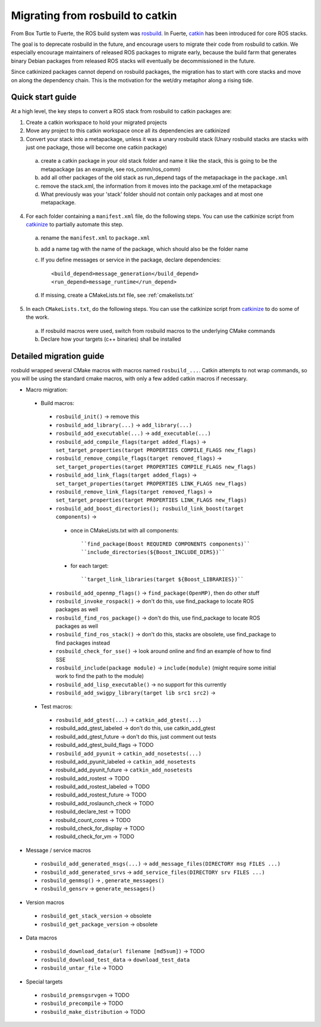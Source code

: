 Migrating from rosbuild to catkin
=================================

From Box Turtle to Fuerte, the ROS build system was `rosbuild
<http://ros.org/wiki/rosbuild>`_. In Fuerte, `catkin
<http://ros.org/wiki/catkin>`_ has been introduced for core ROS
stacks.

The goal is to deprecate rosbuild in the future, and encourage
users to migrate their code from rosbuild to catkin. We especially
encourage maintainers of released ROS packages to migrate early, because
the build farm that generates binary Debian packages from released ROS
stacks will eventually be decommissioned in the future.

Since catkinized packages cannot depend on rosbuild packages, the
migration has to start with core stacks and move on along the
dependency chain. This is the motivation for the wet/dry metaphor
along a rising tide.

Quick start guide
.................

At a high level, the key steps to convert a ROS stack from rosbuild to
catkin packages are:

1. Create a catkin workspace to hold your migrated projects
2. Move any project to this catkin workspace once all its dependencies are catkinized
3. Convert your stack into a metapackage, unless it was a unary rosbuild stack (Unary rosbuild stacks are stacks with just one package, those will become one catkin package)

 a. create a catkin package in your old stack folder and name it like the stack, this is going to be the metapackage (as an example, see ros_comm/ros_comm)
 b. add all other packages of the old stack as run_depend tags of the metapackage in the ``package.xml``
 c. remove the stack.xml, the information from it moves into the package.xml of the metapackage
 d. What previously was your 'stack' folder should not contain only packages and at most one metapackage.

4. For each folder containing a ``manifest.xml`` file, do the following steps.
   You can use the catkinize script from
   `catkinize <https://github.com/ros-infrastructure/catkinize>`_ to partially
   automate this step.

 a. rename the ``manifest.xml`` to ``package.xml``
 b. add a name tag with the name of the package, which should also be the folder name
 c. If you define messages or service in the package, declare dependencies::

    <build_depend>message_generation</build_depend>
    <run_depend>message_runtime</run_depend>

 d. If missing, create a CMakeLists.txt file, see :ref:`cmakelists.txt`

5. In each ``CMakeLists.txt``, do the following steps. You can use the catkinize script from
   `catkinize <https://github.com/ros-infrastructure/catkinize>`_ to do some of the work.

 a. If rosbuild macros were used, switch from rosbuild macros to the underlying CMake commands
 b. Declare how your targets (c++ binaries) shall be installed

Detailed migration guide
........................

rosbuld wrapped several CMake macros with macros named
``rosbuild_...``. Catkin attempts to not wrap commands,
so you will be using the standard cmake macros, with only
a few added catkin macros if necessary.

- Macro migration:

 - Build macros:

  - ``rosbuild_init()`` -> remove this
  - ``rosbuild_add_library(...)`` -> ``add_library(...)``
  - ``rosbuild_add_executable(...)`` -> ``add_executable(...)``
  - ``rosbuild_add_compile_flags(target added_flags)`` -> ``set_target_properties(target PROPERTIES COMPILE_FLAGS new_flags)``
  - ``rosbuild_remove_compile_flags(target removed_flags)`` -> ``set_target_properties(target PROPERTIES COMPILE_FLAGS new_flags)``
  - ``rosbuild_add_link_flags(target added_flags)`` -> ``set_target_properties(target PROPERTIES LINK_FLAGS new_flags)``
  - ``rosbuild_remove_link_flags(target removed_flags)`` -> ``set_target_properties(target PROPERTIES LINK_FLAGS new_flags)``
  - ``rosbuild_add_boost_directories(); rosbuild_link_boost(target components)`` ->

   - once in CMakeLists.txt with all components::

     ``find_package(Boost REQUIRED COMPONENTS components)``
     ``include_directories(${Boost_INCLUDE_DIRS})``
   - for each target::

     ``target_link_libraries(target ${Boost_LIBRARIES})``

  - ``rosbuild_add_openmp_flags()`` -> ``find_package(OpenMP)``, then do other stuff
  - ``rosbuild_invoke_rospack()`` -> don't do this, use find_package to locate ROS packages as well
  - ``rosbuild_find_ros_package()`` -> don't do this, use find_package to locate ROS packages as well
  - ``rosbuild_find_ros_stack()`` -> don't do this, stacks are obsolete, use find_package to find packages instead
  - ``rosbuild_check_for_sse()`` -> look around online and find an example of how to find SSE
  - ``rosbuild_include(package module)`` -> ``include(module)`` (might require some initial work to find the path to the module)
  - ``rosbuild_add_lisp_executable()`` -> no support for this currently

  - ``rosbuild_add_swigpy_library(target lib src1 src2)`` ->

 - Test macros:

  - ``rosbuild_add_gtest(...)`` -> ``catkin_add_gtest(...)``
  - rosbuild_add_gtest_labeled -> don't do this, use catkin_add_gtest
  - rosbuild_add_gtest_future -> don't do this, just comment out tests
  - rosbuild_add_gtest_build_flags -> TODO
  - ``rosbuild_add_pyunit`` -> ``catkin_add_nosetests(...)``
  - rosbuild_add_pyunit_labeled -> ``catkin_add_nosetests``
  - rosbuild_add_pyunit_future -> ``catkin_add_nosetests``
  - rosbuild_add_rostest -> TODO
  - rosbuild_add_rostest_labeled -> TODO
  - rosbuild_add_rostest_future -> TODO
  - rosbuild_add_roslaunch_check -> TODO
  - rosbuild_declare_test -> TODO
  - rosbuild_count_cores -> TODO
  - rosbuild_check_for_display -> TODO
  - rosbuild_check_for_vm -> TODO

- Message / service macros

 - ``rosbuild_add_generated_msgs(...)`` -> ``add_message_files(DIRECTORY msg FILES ...)``
 - ``rosbuild_add_generated_srvs`` -> ``add_service_files(DIRECTORY srv FILES ...)``
 - ``rosbuild_genmsg()`` ->  , ``generate_messages()``
 - ``rosbuild_gensrv`` -> ``generate_messages()``

- Version macros

 - ``rosbuild_get_stack_version`` -> obsolete
 - ``rosbuild_get_package_version`` -> obsolete

- Data macros

 - ``rosbuild_download_data(url filename [md5sum])`` -> TODO
 - ``rosbuild_download_test_data`` -> ``download_test_data``
 - ``rosbuild_untar_file`` -> TODO

- Special targets

 - ``rosbuild_premsgsrvgen`` -> TODO
 - ``rosbuild_precompile`` -> TODO
 - ``rosbuild_make_distribution`` -> TODO
